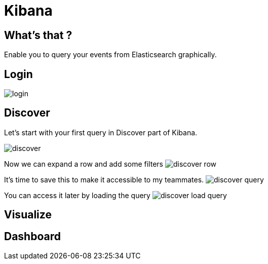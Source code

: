 = Kibana

== What's that ?

Enable you to query your events from Elasticsearch graphically.

== Login

image:kibana/login.png[]

== Discover

Let's start with your first query in Discover part of Kibana.

image:kibana/discover.png[]

Now we can expand a row and add some filters
image:kibana/discover-row.png[]

It's time to save this to make it accessible to my teammates.
image:kibana/discover-query.png[]

You can access it later by loading the query
image:kibana/discover-load-query.png[]

== Visualize

== Dashboard